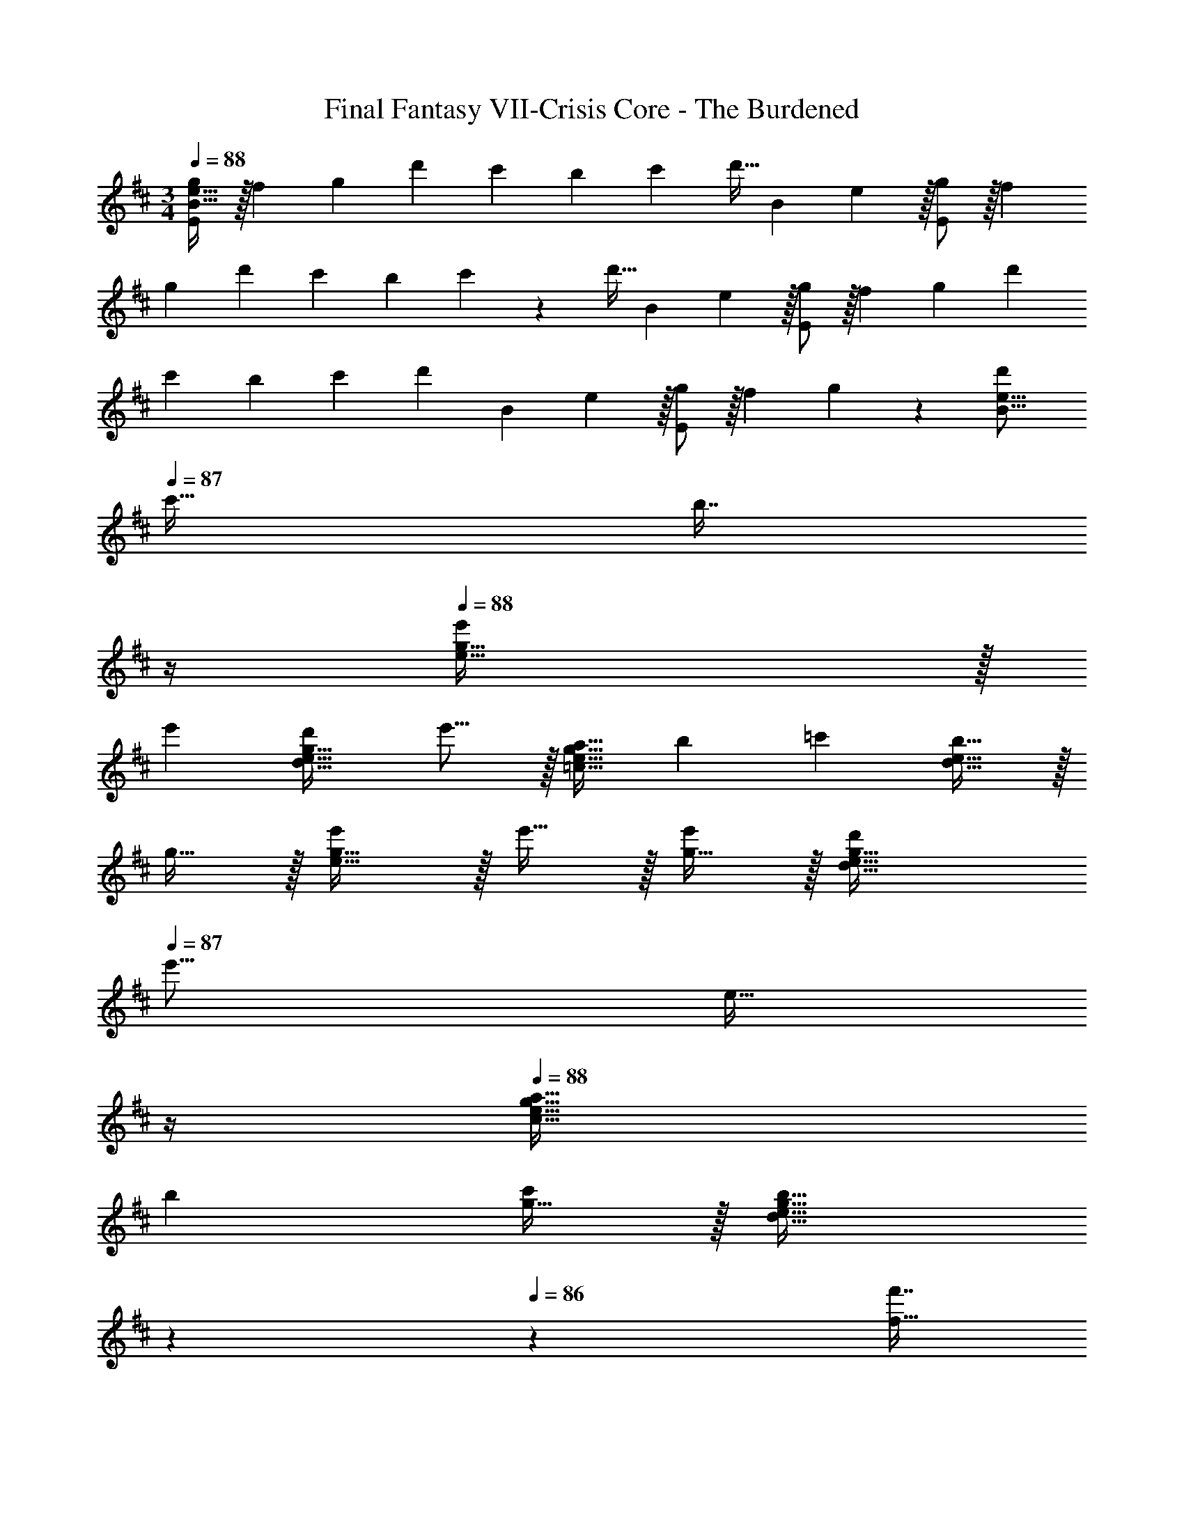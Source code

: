 X: 1
T: Final Fantasy VII-Crisis Core - The Burdened
Z: ABC Generated by Starbound Composer
L: 1/4
M: 3/4
Q: 1/4=88
K: D
[g/B19/32e19/32E19/12] z/32 [z/f53/96] [z/g53/96] [z/d'121/224] [z71/288c'25/96] [z2/9b65/252] [z/4c'5/18] [z/12d'9/32] [z/12B13/96] e5/96 z/32 [g/E19/12] z/32 [z/f53/96] 
[z/g53/96] [z/d'49/96] [z71/288c'25/96] [z2/9b65/252] c'/5 z/20 [z/12d'9/32] [z/12B13/96] e5/96 z/32 [g/E19/12] z/32 [z/f53/96] [z/g53/96] [z/d'49/96] 
[z71/288c'25/96] [z2/9b65/252] [z/4c'5/18] [z/12d'/5] [z/12B13/96] e5/96 z/32 [g/E19/12] z/32 [z/f53/96] g41/96 z7/96 [z/d'121/224B23/16e23/16] 
Q: 1/4=87
[z15/32c'17/32] [z/4b7/16] 
Q: 1/4=86
z/4 
Q: 1/4=88
[e'e49/32g49/32] z/32 
[z/e'53/96] [z/d'121/224d47/32e47/32g47/32] e'15/16 z/32 [z17/32a19/32=c49/32e49/32g49/32] [z/b53/96] [z/=c'53/96] [b15/16d47/32e47/32] z/32 
g15/32 z/32 [e'/e33/32g33/32] z/32 e'15/32 z/32 [g15/32e'53/96] z/32 [z/d'121/224d31/32e31/32g31/32] 
Q: 1/4=87
[z15/32e'15/16] [z/4e15/32] 
Q: 1/4=86
z/4 
Q: 1/4=88
[z17/32a19/32c33/32e33/32g33/32] 
[z/b53/96] [g15/32c'53/96] z/32 [z73/224d31/32e31/32g31/32b31/32] 
Q: 1/4=87
z59/168 
Q: 1/4=86
z7/24 [z/16f'7/16f15/32] 
Q: 1/4=85
z7/16 [z/4g'49/32c49/32g49/32] 
Q: 1/4=88
z41/32 
[z/g'121/224e47/32g47/32] [z15/32f'17/32] g'7/16 z/16 [c49/32d49/32f49/32f'19/12] [d7/32g7/32d'23/16] z/36 e2/9 z/32 f7/32 z/36 g2/9 a2/9 z/36 
b7/32 z/32 [g'3/c49/32g49/32] z/32 [d7/32g7/32g'121/224] z/36 e2/9 z/32 [f7/32f'17/32] z/36 g2/9 [a2/9g'17/32] z/36 g7/32 z/32 [f'3/c49/32f49/32] z/32 
[d7/32g7/32d'31/32] z/36 [z5/63f2/9] 
Q: 1/4=87
z39/224 [z17/96g7/32] 
Q: 1/4=86
z5/72 a2/9 [z/16g2/9d15/32] 
Q: 1/4=85
z3/16 f7/32 z/32 [z/4g17/16c49/32e49/32] 
Q: 1/4=88
z41/32 e7/32 z/36 f2/9 z/32 g7/32 z/36 a2/9 [b2/9d'5/9] z/36 
a7/32 z/32 [e49/32g49/32c'19/12] [g7/32b3/] z/36 f2/9 z/32 e7/32 z/36 f2/9 g2/9 z/36 a7/32 z/32 [c49/32e49/32] 
[d7/32g7/32] z/36 e2/9 z/32 f7/32 z/36 g2/9 [a2/9f'15/32] z/36 b7/32 z/32 [c49/32e49/32d'3] e7/32 z/36 f2/9 z/32 g7/32 z/36 a2/9 b2/9 z/36 
c'7/32 z/32 [g49/32e'49/32e49/32] [z/g47/32d'47/32e47/32] 
Q: 1/4=87
z23/32 
Q: 1/4=86
z/4 
Q: 1/4=88
[f49/32c'49/32e49/32] 
[z/g47/32b47/32e47/32] 
Q: 1/4=87
z23/32 
Q: 1/4=86
z/4 
Q: 1/4=88
[g49/32e'49/32e49/32] [z/g47/32f'47/32e47/32] 
Q: 1/4=87
z23/32 
Q: 1/4=86
z/4 
Q: 1/4=88
[g49/32e'49/32e49/32] [z/g47/32b47/32e47/32] 
Q: 1/4=87
z23/32 
Q: 1/4=86
z/4 
Q: 1/4=88
[e49/32c49/32] 
d7/32 z/36 e2/9 z/32 f7/32 z/36 g2/9 a2/9 z/36 b7/32 z/32 [g49/32e49/32] [z73/224d31/32B31/32] 
Q: 1/4=87
z39/224 [z17/96E,7/16] 
Q: 1/4=86
z7/24 [z/16F,2/9d15/32] 
Q: 1/4=85
z3/16 G,7/32 z/32 [z/4=C/e49/32c49/32] 
Q: 1/4=88
z9/32 [G,15/32D15/32] z/32 F15/32 z/32 [d7/32G15/32] z/36 e2/9 z/32 [f7/32F31/32A31/32] z/36 g2/9 a2/9 z/36 b7/32 z/32 [g49/32e49/32E,65/32G,65/32] z71/288 
g2/9 z/32 [f7/32G,7/32] z/36 [e2/9A,2/9] [f2/9B,2/9] z/36 [g7/32C7/32] z/32 [C33/32E33/32g65/32] F15/32 z/32 G7/32 z/36 F2/9 z/32 [E7/32f7/16] z/36 F2/9 [G2/9g15/32] z/36 B7/32 z/32 
[d/e49/32g49/32] z/32 c7/32 z/36 B2/9 z/32 F7/32 z/36 G2/9 z/32 [A7/32d47/32] z/36 G2/9 z/32 F7/32 z/36 G2/9 B2/9 z/36 c7/32 z/32 [d/g/B/] z/32 [B7/32d15/32f15/32] z/36 c2/9 z/32 
[d7/32e15/32g15/32] z/36 c2/9 z/32 [B7/32d15/32g15/32] z/36 A2/9 z/32 [F7/32d7/16f7/16] z/36 G2/9 [A2/9d15/32g15/32] z/36 B7/32 z/32 [c/e/a49/32] z/32 f7/32 z/36 e2/9 z/32 d7/32 z/36 e2/9 z/32 [d7/32g47/32] z/36 c2/9 z/32 
B7/32 z/36 c2/9 A2/9 z/36 F7/32 z/32 [C/E/g65/32] z/32 F15/32 z/32 E7/32 z/36 G2/9 z/32 F7/32 z/36 E2/9 z/32 [F7/32f7/16] z/36 G2/9 [B2/9g15/32] z/36 A7/32 z/32 [d/e49/32g49/32] z/32 
c7/32 z/36 B2/9 z/32 F7/32 z/36 G2/9 z/32 [A7/32d47/32] z/36 G2/9 z/32 F7/32 z/36 G2/9 B2/9 z/36 c7/32 z/32 [d/g/B/] z/32 [B7/32d15/32f15/32] z/36 c2/9 z/32 [d7/32e15/32g15/32] z/36 c2/9 z/32 
[B7/32d15/32g15/32] z/36 A2/9 z/32 [F7/32d7/16f7/16] z/36 G2/9 [A2/9d15/32g15/32] z/36 B7/32 z/32 [b49/32C49/32E49/32G49/32c49/32] [f'43/32F47/32A47/32d47/32] z/8 
[g'/e49/32] z/32 [f15/32f'15/32] z/32 [g15/32g'15/32] z/32 [g15/32g'15/32c47/32d47/32e47/32] z/32 [f7/16f'7/16] z/32 [g15/32g'15/32] z/32 [g49/32g'49/32d49/32f49/32] 
[F15/32G15/32B15/32d47/32d'47/32] z/32 B7/16 z/32 c15/32 z/32 [g'/e49/32] z/32 [f15/32f'15/32] z/32 [g15/32g'15/32] z/32 [g15/32g'15/32c47/32d47/32e47/32] z/32 [f7/16f'7/16] z/32 [g15/32g'15/32] z/32 
[b33/32b'33/32B,3E3B3] [aa'] [g31/32g'31/32] [z17/6f3f'3] 
[z/12B73/96] [z/12e65/96] [g/E19/12] z/32 [z/f53/96] [z/g53/96] [z/d'121/224] [z71/288^c'25/96] [z2/9b65/252] [z/4c'5/18] [z/12d'/4] [z/12B13/96] e5/96 z/32 [g/E19/12] z/32 [z/f53/96] 
[z/g53/96] [z/d'49/96] [z71/288c'25/96] [z2/9b65/252] c'/5 z/20 [z/12d'9/32] [z/12B13/96] e5/96 z/32 [g/E19/12] z/32 [z/f53/96] [z/g53/96] [z/d'49/96] 
[z71/288c'25/96] [z2/9b65/252] [z/4c'5/18] [z/12d'/5] [z/12B13/96] e5/96 z/32 [g/E19/12] z/32 [z/f53/96] g41/96 z7/96 [z/d'121/224B23/16e23/16] [z15/32c'17/32] b7/16 
